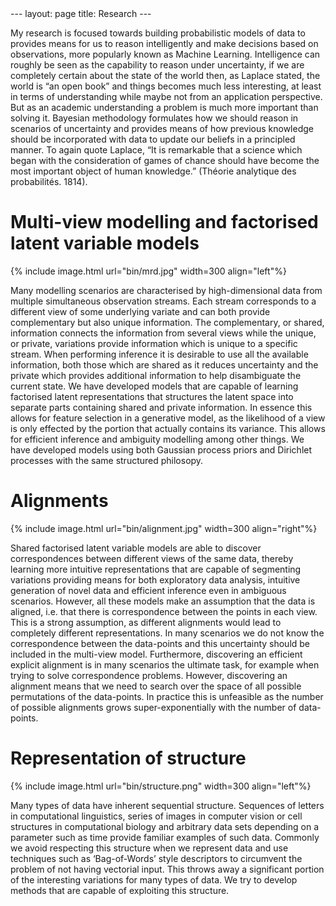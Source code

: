 #+STARTUP: showall expand
#+STARTUP: hidestars
#+options: toc:nil
#+BEGIN_SRC yaml :exports results :results value html
---
layout: page
title: Research
---
#+END_SRC

#+RESULTS:
#+BEGIN_EXPORT html
---
layout: page
title: Research
---
#+END_EXPORT

My research is focused towards building probabilistic models of data to provides means for us to reason intelligently and make decisions based on observations, more popularly known as Machine Learning. Intelligence can roughly be seen as the capability to reason under uncertainty, if we are completely certain about the state of the world then, as Laplace stated, the world is “an open book” and things becomes much less interesting, at least in terms of understanding while maybe not from an application perspective. But as an academic understanding a problem is much more important than solving it. Bayesian methodology formulates how we should reason in scenarios of uncertainty and provides means of how previous knowledge should be incorporated with data to update our beliefs in a principled manner. To again quote Laplace, “It is remarkable that a science which began with the consideration of games of chance should have become the most important object of human knowledge.” (Théorie analytique des probabilités. 1814).

* Multi-view modelling and factorised latent variable models
#+BEGIN_EXPORT html
{% include image.html url="bin/mrd.jpg" width=300 align="left"%}
#+END_EXPORT
Many modelling scenarios are characterised by high-dimensional data from multiple simultaneous observation streams. Each stream corresponds to a different view of some underlying variate and can both provide complementary but also unique information. The complementary, or shared, information connects the information from several views while the unique, or private, variations provide information which is unique to a specific stream. When performing inference it is desirable to use all the available information, both those which are shared as it reduces uncertainty and the private which provides additional information to help disambiguate the current state. We have developed models that are capable of learning factorised latent representations that structures the latent space into separate parts containing shared and private information. In essence this allows for feature selection in a generative model, as the likelihood of a view is only effected by the portion that actually contains its variance. This allows for efficient inference and ambiguity modelling among other things. We have developed models using both Gaussian process priors and Dirichlet processes with the same structured philosopy.
* Alignments
#+BEGIN_EXPORT html
{% include image.html url="bin/alignment.jpg" width=300 align="right"%}
#+END_EXPORT
Shared factorised latent variable models are able to discover correspondences between different views of the same data, thereby learning more intuitive representations that are capable of segmenting variations providing means for both exploratory data analysis, intuitive generation of novel data and efficient inference even in ambiguous scenarios. However, all these models make an assumption that the data is aligned, i.e. that there is correspondence between the points in each view. This is a strong assumption, as different alignments would lead to completely different representations. In many scenarios we do not know the correspondence between the data-points and this uncertainty should be included in the multi-view model. Furthermore, discovering an efficient explicit alignment is in many scenarios the ultimate task, for example when trying to solve correspondence problems. However, discovering an alignment means that we need to search over the space of all possible permutations of the data-points. In practice this is unfeasible as the number of possible alignments  grows super-exponentially with the number of data-points.
* Representation of structure
#+BEGIN_EXPORT html
{% include image.html url="bin/structure.png" width=300 align="left"%}
#+END_EXPORT
Many types of data have inherent sequential structure. Sequences of letters in computational linguistics, series of images in computer vision or cell structures in computational biology and arbitrary data sets depending on a parameter such as time provide familiar examples of such data. Commonly we avoid respecting this structure when we represent data and use techniques such as ‘Bag-of-Words’ style descriptors to circumvent the problem of not having vectorial input. This throws away a significant portion of the interesting variations for many types of data. We try to develop methods that are capable of exploiting this structure.
* COMMENT Dynamic Models
* COMMENT Probabilistic Models of Composite Functions
